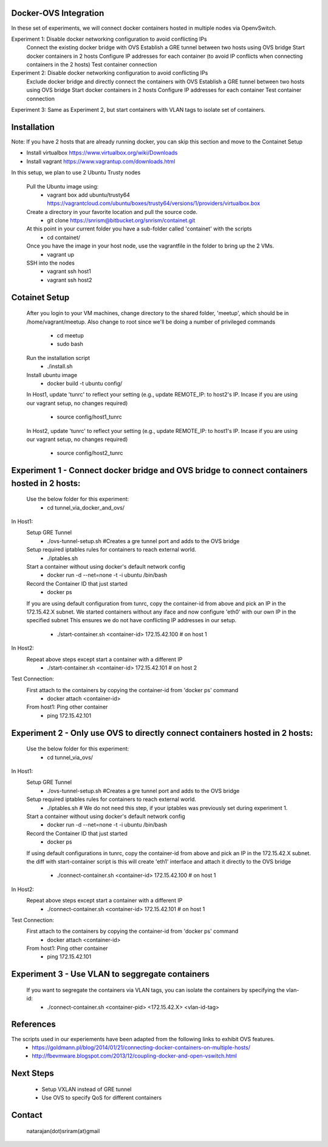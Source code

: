 Docker-OVS Integration
==========

In these set of experiments, we will connect docker containers hosted in multiple nodes via 
OpenvSwitch. 

Experiment 1: Disable docker networking configuration to avoid conflicting IPs
              Connect the existing docker bridge with OVS 
              Establish a GRE tunnel between two hosts using OVS bridge
              Start docker containers in 2 hosts
              Configure IP addresses for each container (to avoid IP conflicts when connecting containers in the 2 hosts)
              Test container connection
              
Experiment 2: Disable docker networking configuration to avoid conflicting IPs
              Exclude docker bridge and directly connect the containers with OVS 
              Establish a GRE tunnel between two hosts using OVS bridge
              Start docker containers in 2 hosts
              Configure IP addresses for each container
              Test container connection
              
Experiment 3: Same as Experiment 2, but start containers with VLAN tags to isolate set of containers.
              

Installation
===========
Note: If you have 2 hosts that are already running docker, you can skip this section and 
move to the Containet Setup

- Install virtualbox https://www.virtualbox.org/wiki/Downloads
- Install vagrant https://www.vagrantup.com/downloads.html

In this setup, we plan to use 2 Ubuntu Trusty nodes

    Pull the Ubuntu image using:
        - vagrant box add ubuntu/trusty64 https://vagrantcloud.com/ubuntu/boxes/trusty64/versions/1/providers/virtualbox.box    
    
    Create a directory in your favorite location and pull the source code.
        - git clone https://snrism@bitbucket.org/snrism/containet.git
    
    At this point in your current folder you have a sub-folder called 'containet' with the scripts
        - cd containet/
    
    Once you have the image in your host node, use the vagrantfile in the folder to bring up the 2 VMs.
        - vagrant up
    
    SSH into the nodes
        - vagrant ssh host1
        - vagrant ssh host2

Cotainet Setup
=======

    After you login to your VM machines, change directory to the shared folder, 'meetup', 
    which should be in /home/vagrant/meetup. Also change to root since we'll be 
    doing a number of privileged commands 
        - cd  meetup
        - sudo bash
    Run the installation script
        - ./install.sh
    Install ubuntu image
        - docker build -t ubuntu config/
    In Host1, update 'tunrc' to reflect your setting (e.g., update REMOTE_IP: to host2's IP.
    Incase if you are using our vagrant setup, no changes required)
        - source config/host1_tunrc
    In Host2, update 'tunrc' to reflect your setting (e.g., update REMOTE_IP: to host1's IP.
    Incase if you are using our vagrant setup, no changes required)
        - source config/host2_tunrc


Experiment 1 - Connect docker bridge and OVS bridge to connect containers hosted in 2 hosts:
=======
    Use the below folder for this experiment:
        - cd tunnel_via_docker_and_ovs/

In Host1:
    Setup GRE Tunnel
        - ./ovs-tunnel-setup.sh #Creates a gre tunnel port and adds to the OVS bridge

    Setup required iptables rules for containers to reach external world.
        - ./iptables.sh

    Start a container without using docker's default network config
        - docker run -d --net=none -t -i ubuntu /bin/bash

    Record the Container ID that just started
        - docker ps

    If you are using default configuration from tunrc, copy the container-id from above and pick an IP in the 172.15.42.X subnet.
    We started containers without any iface and now configure 'eth0' with our own IP in the specified subnet
    This ensures we do not have conflicting IP addresses in our setup.
        - ./start-container.sh <container-id> 172.15.42.100 # on host 1
        
In Host2:
    Repeat above steps except start a container with a different IP
        - ./start-container.sh <container-id> 172.15.42.101 # on host 2
        
Test Connection: 
    First attach to the containers by copying the container-id from 'docker ps' command
        - docker attach <container-id>

    From host1: Ping other container
        - ping 172.15.42.101 


Experiment 2 - Only use OVS to directly connect containers hosted in 2 hosts:
=======
    Use the below folder for this experiment:
        - cd tunnel_via_ovs/

In Host1:
    Setup GRE Tunnel
        - ./ovs-tunnel-setup.sh #Creates a gre tunnel port and adds to the OVS bridge

    Setup required iptables rules for containers to reach external world.
        - ./iptables.sh # We do not need this step, if your iptables was previously set during experiment 1.

    Start a container without using docker's default network config
        - docker run -d --net=none -t -i ubuntu /bin/bash

    Record the Container ID that just started
        - docker ps

    If using default configurations in tunrc, copy the container-id from above and pick an IP in the 172.15.42.X subnet.
    the diff with start-container script is this will create 'eth1' interface and attach it directly to the OVS bridge
        - ./connect-container.sh <container-id> 172.15.42.100 # on host 1

In Host2:
    Repeat above steps except start a container with a different IP
        - ./connect-container.sh <container-id> 172.15.42.101 # on host 1
        
Test Connection: 
    First attach to the containers by copying the container-id from 'docker ps' command
        - docker attach <container-id>

    From host1: Ping other container
        - ping 172.15.42.101 


Experiment 3 - Use VLAN to seggregate containers 
=======
    If you want to segregate the containers via VLAN tags, you can isolate the containers by specifying the vlan-id: 
        - ./connect-container.sh <container-pid> <172.15.42.X> <vlan-id-tag>

References
=======
The scripts used in our experiements have been adapted from the following links to exhibit OVS features.
    - https://goldmann.pl/blog/2014/01/21/connecting-docker-containers-on-multiple-hosts/
    - http://fbevmware.blogspot.com/2013/12/coupling-docker-and-open-vswitch.html

Next Steps
=======
    - Setup VXLAN instead of GRE tunnel
    - Use OVS to specify QoS for different containers
    
Contact
======
    natarajan(dot)sriram(at)gmail

